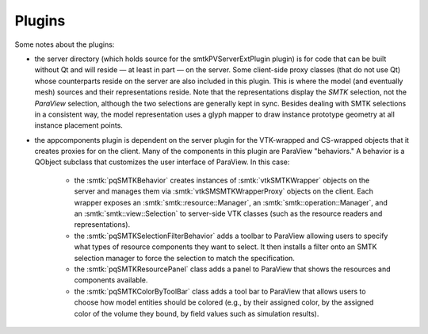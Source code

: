 Plugins
-------

Some notes about the plugins:

* the server directory (which holds source for the smtkPVServerExtPlugin plugin) is
  for code that can be built without Qt and will reside — at least in part — on the server.
  Some client-side proxy classes (that do not use Qt) whose counterparts
  reside on the server are also included in this plugin.
  This is where the model (and eventually mesh) sources and their representations reside.
  Note that the representations display the *SMTK* selection, not the *ParaView* selection,
  although the two selections are generally kept in sync.
  Besides dealing with SMTK selections in a consistent way,
  the model representation uses a glyph mapper to draw instance prototype geometry at all
  instance placement points.
* the appcomponents plugin is dependent on the server plugin
  for the VTK-wrapped and CS-wrapped objects that it
  creates proxies for on the client.
  Many of the components in this plugin are ParaView "behaviors."
  A behavior is a QObject subclass that customizes the user interface of
  ParaView. In this case:
    * the :smtk:`pqSMTKBehavior` creates instances of :smtk:`vtkSMTKWrapper` objects
      on the server and manages them via :smtk:`vtkSMSMTKWrapperProxy` objects on the client.
      Each wrapper exposes an :smtk:`smtk::resource::Manager`, an :smtk:`smtk::operation::Manager`,
      and an :smtk:`smtk::view::Selection` to server-side VTK classes (such as the resource
      readers and representations).
    * the :smtk:`pqSMTKSelectionFilterBehavior` adds a toolbar to ParaView allowing users to
      specify what types of resource components they want to select.
      It then installs a filter onto an SMTK selection manager to force the selection to match
      the specification.
    * the :smtk:`pqSMTKResourcePanel` class adds a panel to ParaView that shows the resources
      and components available.
    * the :smtk:`pqSMTKColorByToolBar` class adds a tool bar to ParaView that allows users
      to choose how model entities should be colored (e.g., by their assigned color, by the
      assigned color of the volume they bound, by field values such as simulation results).
